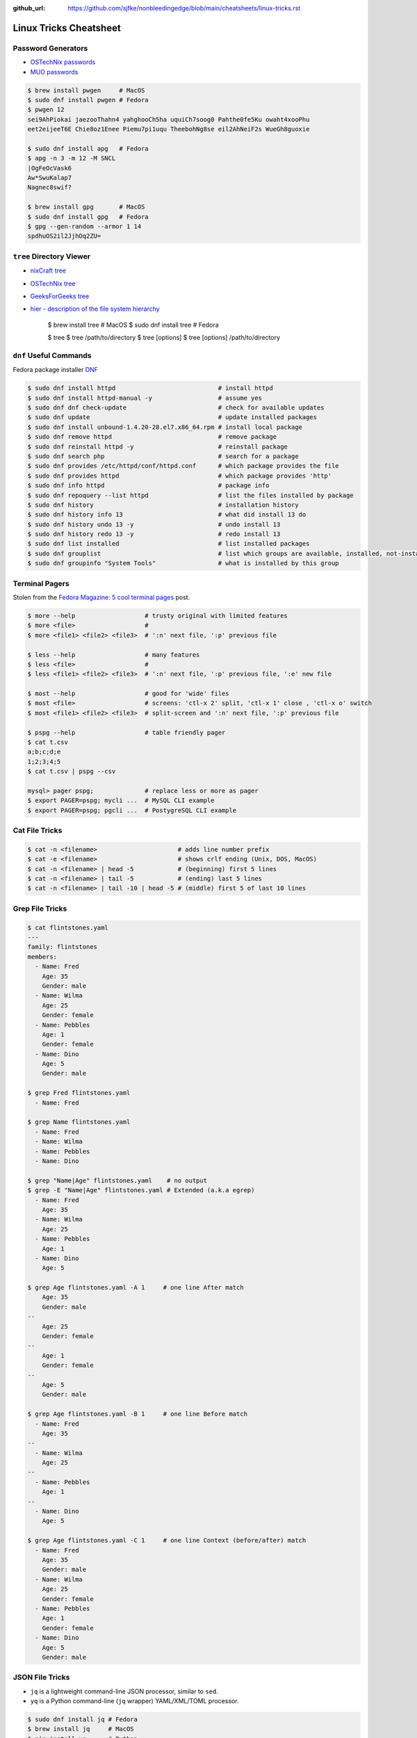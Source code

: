 :github_url: https://github.com/sjfke/nonbleedingedge/blob/main/cheatsheets/linux-tricks.rst

***********************
Linux Tricks Cheatsheet
***********************

Password Generators
===================

* `OSTechNix passwords <https://www.ostechnix.com/4-easy-ways-to-generate-a-strong-password-in-linux/>`_
* `MUO passwords <https://www.makeuseof.com/tag/5-ways-generate-secure-passwords-linux/>`_

.. code-block:: console

	$ brew install pwgen     # MacOS
	$ sudo dnf install pwgen # Fedora
	$ pwgen 12
	sei9AhPiokai jaezooThahn4 yahghooCh5ha uquiCh7soog0 Pahthe0fe5Ku owaht4xooPhu
	eet2eijeeT6E Chie8oz1Enee Piemu7pi1uqu TheebohNg8se eil2AhNeiF2s WueGh8guoxie
	
	$ sudo dnf install apg   # Fedora
	$ apg -n 3 -m 12 -M SNCL
	|OgFeOcVask6
	Aw*SwuKalap7
	Nagnec8swif?
	
	$ brew install gpg       # MacOS
	$ sudo dnf install gpg   # Fedora
	$ gpg --gen-random --armor 1 14
	spdhuOS2il2JjhOq2ZU=


``tree`` Directory Viewer
=========================

* `nixCraft tree <https://www.cyberciti.biz/faq/linux-show-directory-structure-command-line/>`_
* `OSTechNix tree <https://www.ostechnix.com/view-directory-tree-structure-linux/>`_
* `GeeksForGeeks tree <https://www.geeksforgeeks.org/tree-command-unixlinux/>`_
* `hier - description of the file system hierarchy <https://linux.die.net/man/7/hier>`_



	$ brew install tree     # MacOS
	$ sudo dnf install tree # Fedora
	
	$ tree
	$ tree /path/to/directory
	$ tree [options]
	$ tree [options] /path/to/directory



``dnf`` Useful Commands
=======================

Fedora package installer `DNF <https://www.rootusers.com/25-useful-dnf-command-examples-for-package-management-in-linux/>`_

.. code-block:: console

    $ sudo dnf install httpd                            # install httpd
    $ sudo dnf install httpd-manual -y                  # assume yes
    $ sudo dnf dnf check-update                         # check for available updates
    $ sudo dnf update                                   # update installed packages
    $ sudo dnf install unbound-1.4.20-28.el7.x86_64.rpm # install local package
    $ sudo dnf remove httpd                             # remove package
    $ sudo dnf reinstall httpd -y                       # reinstall package
    $ sudo dnf search php                               # search for a package
    $ sudo dnf provides /etc/httpd/conf/httpd.conf      # which package provides the file
    $ sudo dnf provides httpd                           # which package provides 'http'
    $ sudo dnf info httpd                               # package info
    $ sudo dnf repoquery --list httpd                   # list the files installed by package
    $ sudo dnf history                                  # installation history
    $ sudo dnf history info 13                          # what did install 13 do
    $ sudo dnf history undo 13 -y                       # undo install 13
    $ sudo dnf history redo 13 -y                       # redo install 13
    $ sudo dnf list installed                           # list installed packages
    $ sudo dnf grouplist                                # list which groups are available, installed, not-installed.
    $ sudo dnf groupinfo "System Tools"                 # what is installed by this group

Terminal Pagers
===============

Stolen from the `Fedora Magazine: 5 cool terminal pages <https://fedoramagazine.org/5-cool-terminal-pagers-in-fedora/#more-29502>`_ post.

.. code-block:: console

	$ more --help                   # trusty original with limited features
	$ more <file>                   # 
	$ more <file1> <file2> <file3>  # ':n' next file, ':p' previous file

	$ less --help                   # many features
	$ less <file>                   # 
	$ less <file1> <file2> <file3>  # ':n' next file, ':p' previous file, ':e' new file

	$ most --help                   # good for 'wide' files
	$ most <file>                   # screens: 'ctl-x 2' split, 'ctl-x 1' close , 'ctl-x o' switch 
	$ most <file1> <file2> <file3>  # split-screen and ':n' next file, ':p' previous file

	$ pspg --help                   # table friendly pager
	$ cat t.csv
	a;b;c;d;e
	1;2;3;4;5
	$ cat t.csv | pspg --csv
	
	mysql> pager pspg;              # replace less or more as pager	
	$ export PAGER=pspg; mycli ...  # MySQL CLI example
	$ export PAGER=pspg; pgcli ...  # PostygreSQL CLI example	

Cat File Tricks
===============

.. code-block:: console

    $ cat -n <filename>                      # adds line number prefix
    $ cat -e <filename>                      # shows crlf ending (Unix, DOS, MacOS)
    $ cat -n <filename> | head -5            # (beginning) first 5 lines
    $ cat -n <filename> | tail -5            # (ending) last 5 lines
    $ cat -n <filename> | tail -10 | head -5 # (middle) first 5 of last 10 lines

Grep File Tricks
================

.. code-block:: console

    $ cat flintstones.yaml
    ---
    family: flintstones
    members:
      - Name: Fred
        Age: 35
        Gender: male
      - Name: Wilma
        Age: 25
        Gender: female
      - Name: Pebbles
        Age: 1
        Gender: female
      - Name: Dino
        Age: 5
        Gender: male

    $ grep Fred flintstones.yaml
      - Name: Fred

    $ grep Name flintstones.yaml
      - Name: Fred
      - Name: Wilma
      - Name: Pebbles
      - Name: Dino

    $ grep "Name|Age" flintstones.yaml    # no output
    $ grep -E "Name|Age" flintstones.yaml # Extended (a.k.a egrep)
      - Name: Fred
        Age: 35
      - Name: Wilma
        Age: 25
      - Name: Pebbles
        Age: 1
      - Name: Dino
        Age: 5

    $ grep Age flintstones.yaml -A 1     # one line After match
        Age: 35
        Gender: male
    --
        Age: 25
        Gender: female
    --
        Age: 1
        Gender: female
    --
        Age: 5
        Gender: male

    $ grep Age flintstones.yaml -B 1     # one line Before match
      - Name: Fred
        Age: 35
    --
      - Name: Wilma
        Age: 25
    --
      - Name: Pebbles
        Age: 1
    --
      - Name: Dino
        Age: 5

    $ grep Age flintstones.yaml -C 1     # one line Context (before/after) match
      - Name: Fred
        Age: 35
        Gender: male
      - Name: Wilma
        Age: 25
        Gender: female
      - Name: Pebbles
        Age: 1
        Gender: female
      - Name: Dino
        Age: 5
        Gender: male

JSON File Tricks
================

* ``jq`` is a lightweight command-line JSON processor, similar to ``sed``.
* ``yq`` is a Python command-line (``jq`` wrapper) YAML/XML/TOML processor.

.. code-block:: console

    $ sudo dnf install jq # Fedora
    $ brew install jq     # MacOS
    $ pip install yq      # Python

    # Command Line examples
    $ echo '{"fruit":{"name":"apple","color":"green","price":1.20}}' | jq '.' # pretty-print
    $ curl http://api.open-notify.org/iss-now.json | jq '.' # pretty-print HTTP response

Simple JSON file example
------------------------

.. code-block:: console

    $ cat flintstones.json
    {
        "family": "flintstones",
        "members": [
            { "Name": "Fred", "Age": 35, "Gender": "male" },
            { "Name": "Wilma", "Age": 25, "Gender": "female" },
            { "Name": "Pebbles", "Age": 1, "Gender": "female" },
            { "Name": "Dino", "Age": 5, "Gender": "male" }
        ]
    }

Pretty print (in color)
^^^^^^^^^^^^^^^^^^^^^^^

.. code-block:: console

    $ jq '.' flintstones.json
    {
      "family": "flintstones",
      "members": [
        {
          "Name": "Fred",
          "Age": 35,
          "Gender": "male"
        },
        {
          "Name": "Wilma",
          "Age": 25,
          "Gender": "female"
        },
        {
          "Name": "Pebbles",
          "Age": 1,
          "Gender": "female"
        },
        {
          "Name": "Dino",
          "Age": 5,
          "Gender": "male"
        }
      ]
    }
    $ jq '.members' flintstones.json
    [
      {
        "Name": "Fred",
        "Age": 35,
        "Gender": "male"
      },
      {
        "Name": "Wilma",
        "Age": 25,
        "Gender": "female"
      },
      {
        "Name": "Pebbles",
        "Age": 1,
        "Gender": "female"
      },
      {
        "Name": "Dino",
        "Age": 5,
        "Gender": "male"
      }
    ]

Filtering
^^^^^^^^^

.. code-block:: console

    $ jq '.members[].Name' flintstones.json
    "Fred"
    "Wilma"
    "Pebbles"
    "Dino"
    $ jq '.members[] | .Name' flintstones.json
    "Fred"
    "Wilma"
    "Pebbles"
    "Dino"

    $ jq '.members[].Name,.members[].Age' flintstones.json
    "Fred"
    "Wilma"
    "Pebbles"
    "Dino"
    35
    25
    1
    5
    $ jq '.members[] | .Name,.Age' flintstones.json
    "Fred"
    35
    "Wilma"
    25
    "Pebbles"
    1
    "Dino"
    5

    $ jq '.members[1].Name,.members[1].Age' flintstones.json
    "Wilma"
    25

Keys and lengths
^^^^^^^^^^^^^^^^

.. code-block:: console

    $ jq '. | keys' flintstones.json
    [
      "family",
      "members"
    ]
    $ jq '.members[0] | keys' flintstones.json
    [
      "Age",
      "Gender",
      "Name"
    ]
    $ jq '. | length' flintstones.json                        # 2
    $ jq '.members | length' flintstones.json                 # 4
    $ jq '.members[] | length' flintstones.json               # 3 3 3 3
    $ jq '.members[].Name | length' flintstones.json          # 4 5 7 4


* `Guide to Linux jq Command for JSON Processing <https://www.baeldung.com/linux/jq-command-json>`_
* `Querying JSON and XML with jq and xq <https://www.ashbyhq.com/blog/engineering/jq-and-yq>`_
* `yq: Command-line YAML/XML/TOML processor - jq wrapper for YAML, XML, TOML documents <https://github.com/kislyuk/yq>`_
* `jq, xq and yq - Handy tools for the command line <https://blog.lazy-evaluation.net/posts/linux/jq-xq-yq.html>`_
* `TOML [Tom's Obvious Minimal Language] (.INI like) <https://toml.io/en/>`_

Email Checking
==============

Shameless copy of the LinkedIn post by `Jan Schaumann <https://www.netmeister.org/>`_

.. code-block:: console

    $ sudo dnf install bind-utils                            # Install dig, if necessary
    $ dig +short MX yahoo.com                                # DNS MX records
    $ dig +short TXT yahoo.com | grep spf                    # domain spoofing check
    $ dig +short TXT selector._domainkey.yahoo.com           # DKIM email authentication method
    $ dig +short TXT _dmarc.yahoo.com                        # DMARC (spf and/or DKIM)
    $ dig +short TXT _mta-sts.yahoo.com                      # MTA-STS (is TLS enforced)
    $ curl https://mta-sts.yahoo.com/.well-known/mta-sts.txt # MTA-STS (is TLS enforced)
    $ dig +short TXT _smtp._tls.yahoo.com                    # SMTP TLS Reporting
    $ dig +short TLSA _port._tcp.yahoo.com                   # DANE check (no results?)
    $ dig +short TXT default._bimi.yahoo.com                 # BIMI check (no results?)

To help understand these commands

* `Sender Policy Framework <http://www.open-spf.org/>`_
* `DomainKeys Identified Mail <https://en.wikipedia.org/wiki/DomainKeys_Identified_Mail>`_
* `Domain-based Message Authentication, Reporting and Conformance (DMARC) <https://en.wikipedia.org/wiki/DMARC>`_
* `What is MTA-STS, and Why Do You Need It? <https://easydmarc.com/blog/what-is-mta-sts-and-why-do-you-need-it/>`_
* `What is SMTP TLS Reporting? <https://dmarcadvisor.com/smtp-tls-reporting/>`_
* `How DANE Improves the Security of Email (SMTP) Communication <https://dmarcadvisor.com/dane-for-smtp/>`_
* `BIMI an emerging technology to display a brand’s logo next to authenticated emails. <https://www.smtp.com/blog/technical/bimi-what-it-means-for-marketers-and-businesses/>`_

Gnome Desktop Custom Launcher
=============================

Using `PyCharm Community Edition <https://www.jetbrains.com/pycharm/>`_ as an example,
`download the PyCharm Community Edition <https://www.jetbrains.com/pycharm/download/#section=linux>`_ and unpack the
``tar.gz`` file into ``$HOME/Applications``

Create the ``com.jetbrains.pycharm.community.desktop`` file, modify it as necessary, and then copy it to
``$HOME/.local/share/applications``

.. code-block:: console

    $ cat com.jetbrains.pycharm.community.desktop
    [Desktop Entry]
    Encoding=UTF-8
    Name=PyCharm
    Exec=/home/<user>/Applications//bin/pycharm.sh
    Icon=/home/<user>/Applications/pycharm-community/bin/pycharm.png
    Type=Application
    Version=2022.2.2
    Terminal=false
    Categories=Development;

    $ cp ./com.jetbrains.pycharm.community.desktop $HOME/.local/share/applications

* `Adding a Custom Launcher to Gnome Shell <https://hackeradam.com/post/custom-launcher-gnome-shell/>`_
* `Guide to Desktop Entry Files in Linux <https://www.baeldung.com/linux/desktop-entry-files>`_
* `KDE and GNOME desktop environments have adopted a similar format <https://specifications.freedesktop.org/desktop-entry-spec/latest/index.html#introduction>`_
* `DBUS Specification Message Protocol Names <https://dbus.freedesktop.org/doc/dbus-specification.html#message-protocol-names>`_

Base 64 Encode/Decode
=====================

.. code-block:: console

    $ echo -n "EncodeMe-in-Base64" | base64
    RW5jb2RlTWUtaW4tQmFzZTY0

    $ echo -n "RW5jb2RlTWUtaW4tQmFzZTY0" | base64 -d
    EncodeMe-in-Base64

Using ``Python``

.. code-block:: python

    >>> import base64
    >>> _ascii = "EncodeMe-in-Base64".encode("ascii")
    >>> _b64bytes = base64.b64encode(_ascii)
    >>> print(_b64bytes.decode("ascii"))
    RW5jb2RlTWUtaW4tQmFzZTY0

    >>> import base64
    >>> _ascii = "RW5jb2RlTWUtaW4tQmFzZTY0".encode("ascii")
    >>> _b64bytes = base64.b64decode(_ascii)
    >>> print(_b64bytes.decode("ascii"))
    EncodeMe-in-Base64


WSL2 on Windows
===============

Read the `prerequisites` in, `Install Linux on Windows with WSL <https://learn.microsoft.com/en-us/windows/wsl/install>`_

Installation can now be done via the `Microsoft Store`

First enable Windows optional features to run WSL, so the sequence is as follows.

::

    1. Windows -> Settings -> Optional Features -> More Windows Features
        - [x] Virtual Machine Platform
        - [x] Windows Subsystem for Linux
    2. Reboot
    3. Install WSL from Microsoft Store
    4. Reboot
    5. Install Ubuntu (20.04.6 LTS) from Microsoft Store

Update Ubuntu
=============

.. code-block:: console

    $ man apt-get
    $ sudo apt-get update  # sync the package index files
    $ sudo apt-get upgrade # install the newest versions
    $ sudo reboot

    $ man apt
    $ sudo apt update      # sync the package index files
    $ sudo apt upgrade     # install the newest versions
    $ sudo reboot

    $ apt --help

Linux Network Tools
===================

+----------------------------------------------------------------------+----------------------------------------------------+
| Command                                                              | Description                                        |
+======================================================================+====================================================+
| `ping, ping6 <https://linux.die.net/man/8/ping>`_                    | Send ICMP ECHO_REQUEST to network hosts            |
+----------------------------------------------------------------------+----------------------------------------------------+
| `hping3 <https://linux.die.net/man/8/hping3>`_                       | TCP/IP equivalent of ping                          |
+----------------------------------------------------------------------+----------------------------------------------------+
| `curl <https://linux.die.net/man/1/curl>`_,                          | Access URL meta-data or content                    |
| `wget <https://linux.die.net/man/1/wget>`_,                          |                                                    |
| `HTTPie <https://httpie.io/docs/cli>`_                               |                                                    |
+----------------------------------------------------------------------+----------------------------------------------------+
| `tc <https://linux.die.net/man/8/tc>`_                               | Show / manipulate traffic control settings         |
+----------------------------------------------------------------------+----------------------------------------------------+
| `dig <https://linux.die.net/man/1/dig>`_,                            | DNS lookup utilities                               |
| `nslookup <https://linux.die.net/man/1/nslookup>`_,                  |                                                    |
| `host <https://linux.die.net/man/1/host>`_,                          |                                                    |
| `whois <https://www.baeldung.com/linux/whois-command>`_              |                                                    |
+----------------------------------------------------------------------+----------------------------------------------------+
| `ssh <https://linux.die.net/man/1/ssh>`_,                            | Secure client connection and copy                  |
| `scp <https://linux.die.net/man/1/scp>`_                             |                                                    |
| `sftp <https://linux.die.net/man/1/sftp>`_                           |                                                    |
+----------------------------------------------------------------------+----------------------------------------------------+
| `telnet <https://linux.die.net/man/1/telnet>`_,                      | Insecure client connection and copy                |
| `ftp <https://linux.die.net/man/1/ftp>`_,                            |                                                    |
+----------------------------------------------------------------------+----------------------------------------------------+
| `rsync <https://linux.die.net/man/1/rsync>`_                         | Sophisticated remote/local file-copying            |
+----------------------------------------------------------------------+----------------------------------------------------+
| `tcpdump <https://linux.die.net/man/8/tcpdump>`_,                    | Dump and analyze network traffic                   |
| `wireshark <https://linux.die.net/man/1/wireshark>`_,                |                                                    |
| `tshark <https://linux.die.net/man/1/tshark>`_                       |                                                    |
+----------------------------------------------------------------------+----------------------------------------------------+
| `ngrep <https://linux.die.net/man/8/ngrep>`_                         | Network grep                                       |
+----------------------------------------------------------------------+----------------------------------------------------+
| `ifconfig <https://linux.die.net/man/8/ifconfig>`_,                  | Show/manipulate ip routing, devices, and tunnels   |
| `route <https://linux.die.net/man/8/route>`_,                        |                                                    |
| `ethtool <https://linux.die.net/man/8/ethtool>`_,                    |                                                    |
| `ip <https://linux.die.net/man/8/ip>`_                               |                                                    |
+----------------------------------------------------------------------+----------------------------------------------------+
| `iw <https://linux.die.net/man/8/iw>`_,                              | Configure a wireless network interface             |
| `iwconfig <https://linux.die.net/man/8/iwconfig>`_                   |                                                    |
+----------------------------------------------------------------------+----------------------------------------------------+
| `nmap <https://linux.die.net/man/1/nmap>`_,                          | Network exploration tool and security/port scanner |
| `zenmap <https://linux.die.net/man/1/zenmap>`_                       |                                                    |
+----------------------------------------------------------------------+----------------------------------------------------+
| `p0f <https://linux.die.net/man/1/p0f>`_                             | Identify remote systems passively                  |
+----------------------------------------------------------------------+----------------------------------------------------+
| `openvpn <https://linux.die.net/man/8/openvpn>`_,                    | Secure VPN tunnels                                 |
| `wireguard <https://www.wireguard.com/>`_                            |                                                    |
| `stunnel <https://linux.die.net/man/8/stunnel>`_                     |                                                    |
+----------------------------------------------------------------------+----------------------------------------------------+
| `nc <https://linux.die.net/man/1/nc>`_,                              | Arbitrary TCP and UDP connections and listeners    |
| `socat <https://linux.die.net/man/1/socat>`_                         |                                                    |
+----------------------------------------------------------------------+----------------------------------------------------+
| `netstat <https://linux.die.net/man/8/netstat>`_,                    | Troubleshoot connections, processes, file usage    |
| `ss <https://linux.die.net/man/8/ss>`_,                              |                                                    |
| `lsof <https://linux.die.net/man/8/lsof>`_,                          |                                                    |
| `fuser <https://linux.die.net/man/1/fuser>`_                         |                                                    |
+----------------------------------------------------------------------+----------------------------------------------------+
| `iptables <https://linux.die.net/man/8/netstat>`_,                   | Firewall, TCP/IP packet filtering and NAT          |
| `ip6tables <https://linux.die.net/man/8/ip6tables>`_,                |                                                    |
| `nftables <https://www.netfilter.org/projects/nftables/index.html>`_ |                                                    |
+----------------------------------------------------------------------+----------------------------------------------------+
| `arp <https://linux.die.net/man/8/arp>`_,                            | Manipulate the system ARP cache                    |
| `arptables <https://linux.die.net/man/8/arptables>`_,                |                                                    |
+----------------------------------------------------------------------+----------------------------------------------------+
| `traceroute <https://linux.die.net/man/8/traceroute>`_,              | Troubleshoot connections, processes, file usage    |
| `mtr <https://linux.die.net/man/8/mtr>`_,                            |                                                    |
| `tcptraceroute <https://linux.die.net/man/1/tcptraceroute>`_         |                                                    |
+----------------------------------------------------------------------+----------------------------------------------------+
| `iptraf <https://linux.die.net/man/8/iptraf>`_,                      | Troubleshoot network bandwidth issues              |
| `nethogs <https://linux.die.net/man/8/nethogs>`_,                    |                                                    |
| `iftop <https://linux.die.net/man/8/iftop>`_,                        |                                                    |
| `ntop <https://linux.die.net/man/8/ntop>`_                           |                                                    |
+----------------------------------------------------------------------+----------------------------------------------------+
| `ab <https://linux.die.net/man/1/ab>`_,                              | Benchmarking tools                                 |
| `nload <https://linux.die.net/man/1/nload>`_,                        |                                                    |
| `iperf <https://linux.die.net/man/1/iperf>`_                         |                                                    |
+----------------------------------------------------------------------+----------------------------------------------------+
| `ipcalc <https://linux.die.net/man/1/ipcalc>`_                       | Simple manipulation of IP addresses                |
+----------------------------------------------------------------------+----------------------------------------------------+
| `nsenter <https://linuxhint.com/nsenter-linux-command/>`_            | Enter container process's namespace                |
+----------------------------------------------------------------------+----------------------------------------------------+
| `Python HTTP modules <https://docs.python.org/3/library/http.html>`_ | HTTP serve files in CWD, ``python -m http.server`` |
+----------------------------------------------------------------------+----------------------------------------------------+

Brendan Gregg's Homepage
========================

*G'Day. I use this site to share and bookmark various things, mostly my work with computers.
While I currently work on large scale cloud computing performance at Intel (previously Netflix), this site
reflects my own opinions and work from over the years. I have a personal blog, and I'm also on twitter.*

*This page lists everything: Documentation, Videos, Software, Misc.
For a short selection of most popular content, see my Overview page.*

* `Overview <https://www.brendangregg.com/overview.html>`_
* `Linux Performance <https://www.brendangregg.com/linuxperf.html>`_
* `Blog Posts <https://www.brendangregg.com/blog/index.html>`_


Managing ``.rc`` files
======================

* `Managing dotfiles with rcm on Fedora <https://fedoramagazine.org/managing-dotfiles-rcm/>`_

By default, rcm uses ``~/.dotfiles`` for storing all the dotfiles it manages.

A managed dotfile is actually stored inside ``~/.dotfiles``, and a symlinked.

For example, if ``~/.bashrc`` is tracked by ``rcm``, a long listing would look like this.

::

	$ ls -l ~/.bashrc
	lrwxrwxrwx. 1 link link 27 Dec 16 05:19 .bashrc -> /home/geoff/.dotfiles/bashrc
	
	
``rcm`` consists of 4 commands:

* ``mkrc`` – convert a file into a dotfile managed by rcm
* ``lsrc`` – list files managed by rcm
* ``rcup`` – synchronize dotfiles managed by rcm
* ``rcdn`` – remove all the symlinks managed by rcm

Fedora 36 Live CD install
=========================

.. note:: Fedora 37, 38 and 39 `Install media don’t boot in UEFI mode on certain motherboards <https://discussion.fedoraproject.org/t/install-media-dont-boot-in-uefi-mode-on-certain-motherboards/71376>`_

Of course backup everything you want to keep because you are going to reformat the HDD or SSD!

The *live* installation is process is well documented and robust so simply follow:

* `Download Fedora 36 Workstation <https://getfedora.org/en/workstation/download/>`_
* `Creating and using a live installation image <https://docs.fedoraproject.org/en-US/quick-docs/creating-and-using-a-live-installation-image/index.html>`_

Next add the `RPM Fusion <https://rpmfusion.org/RPM%20Fusion>`_ repositories, by installing and configuring them as
described in `RPMFusion Configuration <https://rpmfusion.org/Configuration>`_

Finally consult `Fedora Quick Docs <https://docs.fedoraproject.org/en-US/quick-docs/>`_ especially the *Adding and managing software* section.

Some of the perennial *audio* and *video* playback issues are still there, so follow these instructions.

* `Installing plugins for playing movies and music <https://docs.fedoraproject.org/en-US/quick-docs/assembly_installing-plugins-for-playing-movies-and-music/>`_

.. code-block:: console

    $ sudo dnf install gstreamer1-plugins-{bad-\*,good-\*,base} gstreamer1-plugin-openh264 gstreamer1-libav --exclude=gstreamer1-plugins-bad-free-devel
    $ sudo dnf install lame\* --exclude=lame-devel
    $ sudo dnf group upgrade --with-optional Multimedia
